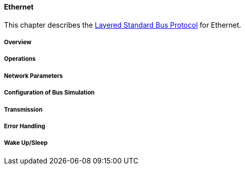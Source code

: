 ==== Ethernet [[low-cut-ethernet]]
This chapter describes the <<low-cut-layered-standard-bus-protocol, Layered Standard Bus Protocol>> for Ethernet.

===== Overview [[low-cut-ethernet-overview]]
===== Operations [[low-cut-ethernet-operations]]
===== Network Parameters [[low-cut-ethernet-network-parameters]]
===== Configuration of Bus Simulation [[low-cut-ethernet-configuration-of-bus-simulation]]
===== Transmission [[low-cut-ethernet-transmission]]
===== Error Handling [[low-cut-ethernet-error-handling]]
===== Wake Up/Sleep [[low-cut-ethernet-wakeup-sleep]]